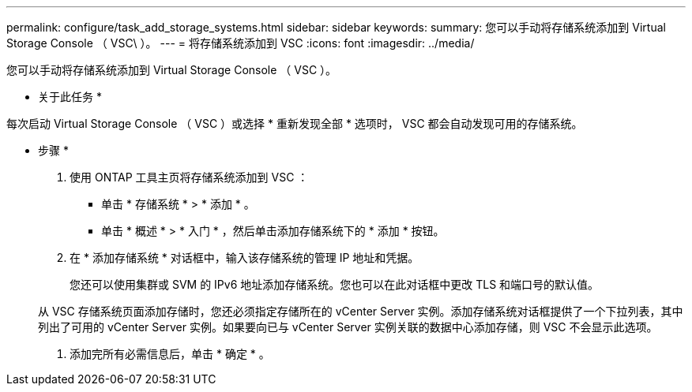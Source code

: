 ---
permalink: configure/task_add_storage_systems.html 
sidebar: sidebar 
keywords:  
summary: 您可以手动将存储系统添加到 Virtual Storage Console （ VSC\ ）。 
---
= 将存储系统添加到 VSC
:icons: font
:imagesdir: ../media/


[role="lead"]
您可以手动将存储系统添加到 Virtual Storage Console （ VSC ）。

* 关于此任务 *

每次启动 Virtual Storage Console （ VSC ）或选择 * 重新发现全部 * 选项时， VSC 都会自动发现可用的存储系统。

* 步骤 *

. 使用 ONTAP 工具主页将存储系统添加到 VSC ：
+
** 单击 * 存储系统 * > * 添加 * 。
** 单击 * 概述 * > * 入门 * ，然后单击添加存储系统下的 * 添加 * 按钮。


. 在 * 添加存储系统 * 对话框中，输入该存储系统的管理 IP 地址和凭据。
+
您还可以使用集群或 SVM 的 IPv6 地址添加存储系统。您也可以在此对话框中更改 TLS 和端口号的默认值。

+
从 VSC 存储系统页面添加存储时，您还必须指定存储所在的 vCenter Server 实例。添加存储系统对话框提供了一个下拉列表，其中列出了可用的 vCenter Server 实例。如果要向已与 vCenter Server 实例关联的数据中心添加存储，则 VSC 不会显示此选项。

. 添加完所有必需信息后，单击 * 确定 * 。

